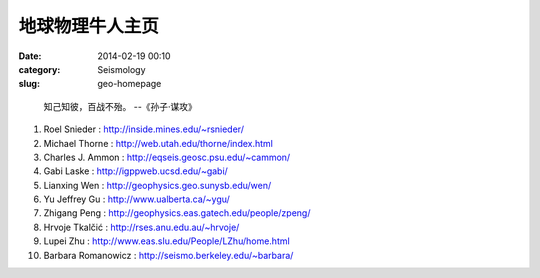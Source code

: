 地球物理牛人主页
################

:date: 2014-02-19 00:10
:category: Seismology
:slug: geo-homepage

..

 知己知彼，百战不殆。 --《孙子·谋攻》

#. Roel Snieder : http://inside.mines.edu/~rsnieder/
#. Michael Thorne : http://web.utah.edu/thorne/index.html
#. Charles J. Ammon : http://eqseis.geosc.psu.edu/~cammon/
#. Gabi Laske : http://igppweb.ucsd.edu/~gabi/
#. Lianxing Wen : http://geophysics.geo.sunysb.edu/wen/
#. Yu Jeffrey Gu : http://www.ualberta.ca/~ygu/
#. Zhigang Peng : http://geophysics.eas.gatech.edu/people/zpeng/
#. Hrvoje Tkalčić : http://rses.anu.edu.au/~hrvoje/
#. Lupei Zhu : http://www.eas.slu.edu/People/LZhu/home.html
#. Barbara Romanowicz : http://seismo.berkeley.edu/~barbara/
